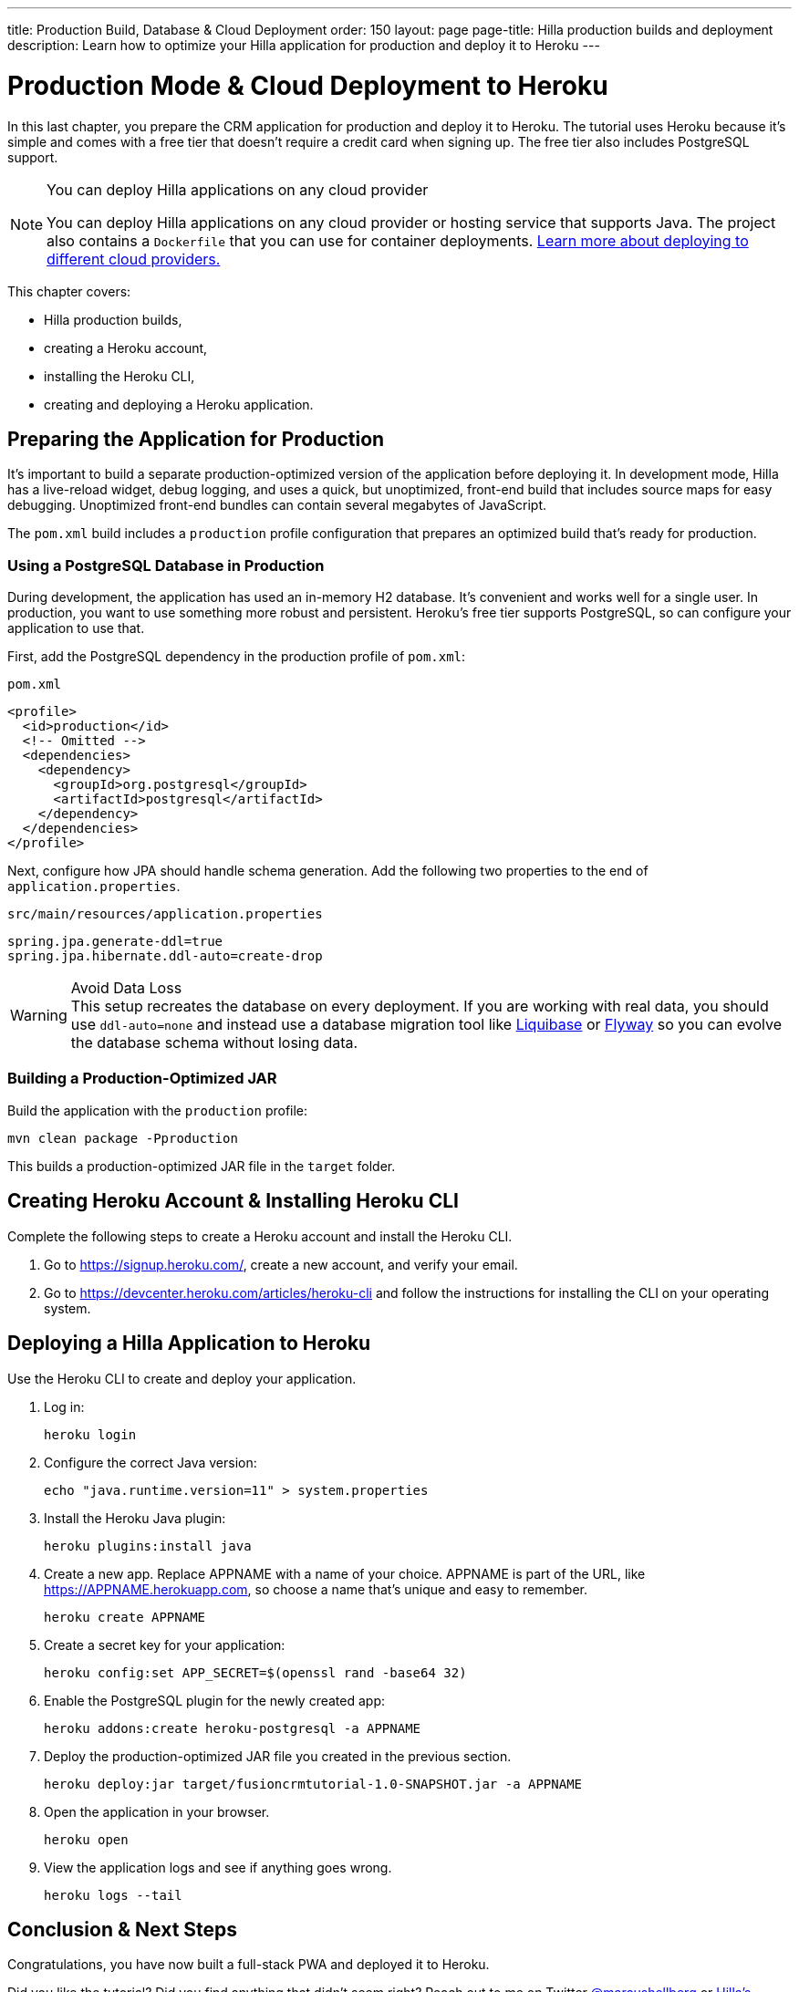 ---
title: Production Build, Database & Cloud Deployment
order: 150
layout: page
page-title: Hilla production builds and deployment
description: Learn how to optimize your Hilla application for production and deploy it to Heroku
---

= Production Mode & Cloud Deployment to Heroku

In this last chapter, you prepare the CRM application for production and deploy it to Heroku.
The tutorial uses Heroku because it's simple and comes with a free tier that doesn't require a credit card when signing up.
The free tier also includes PostgreSQL support.

.You can deploy Hilla applications on any cloud provider
[NOTE]
====
You can deploy Hilla applications on any cloud provider or hosting service that supports Java.
The project also contains a `Dockerfile` that you can use for container deployments. https://vaadin.com/learn/tutorials/cloud-deployment/[Learn more about deploying to different cloud providers.]
====

This chapter covers:

* Hilla production builds,
* creating a Heroku account,
* installing the Heroku CLI,
* creating and deploying a Heroku application.

== Preparing the Application for Production
It's important to build a separate production-optimized version of the application before deploying it.
In development mode, Hilla has a live-reload widget, debug logging, and uses a quick, but unoptimized, front-end build that includes source maps for easy debugging.
Unoptimized front-end bundles can contain several megabytes of JavaScript.

The `pom.xml` build includes a `production` profile configuration that prepares an optimized build that's ready for production.

=== Using a PostgreSQL Database in Production

During development, the application has used an in-memory H2 database.
It's convenient and works well for a single user.
In production, you want to use something more robust and persistent.
Heroku's free tier supports PostgreSQL, so can configure your application to use that.

First, add the PostgreSQL dependency in the production profile of `pom.xml`:

.`pom.xml`
[source,xml]
----
<profile>
  <id>production</id>
  <!-- Omitted -->
  <dependencies>
    <dependency>
      <groupId>org.postgresql</groupId>
      <artifactId>postgresql</artifactId>
    </dependency>
  </dependencies>
</profile>
----

Next, configure how JPA should handle schema generation.
Add the following two properties to the end of `application.properties`.

.`src/main/resources/application.properties`
[source]
----
spring.jpa.generate-ddl=true
spring.jpa.hibernate.ddl-auto=create-drop
----

.Avoid Data Loss
[WARNING]
This setup recreates the database on every deployment. If you are working with real data, you should use `ddl-auto=none` and instead use a database migration tool like https://www.liquibase.org/[Liquibase] or https://flywaydb.org/[Flyway] so you can evolve the database schema without losing data.

=== Building a Production-Optimized JAR

Build the application with the `production` profile:

[source,bash]
----
mvn clean package -Pproduction
----

This builds a production-optimized JAR file in the `target` folder.

== Creating Heroku Account & Installing Heroku CLI

Complete the following steps to create a Heroku account and install the Heroku CLI.

. Go to https://signup.heroku.com/, create a new account, and verify your email.
. Go to https://devcenter.heroku.com/articles/heroku-cli and follow the instructions for installing the CLI on your operating system.

== Deploying a Hilla Application to Heroku

Use the Heroku CLI to create and deploy your application.

. Log in:
+
[source,terminal]
----
heroku login
----
. Configure the correct Java version:
+
[source,terminal]
----
echo "java.runtime.version=11" > system.properties
----
. Install the Heroku Java plugin:
+
[source,terminal]
----
heroku plugins:install java
----
. Create a new app.
Replace APPNAME with a name of your choice.
APPNAME is part of the URL, like https://APPNAME.herokuapp.com, so choose a name that's unique and easy to remember.
+
[source,terminal]
----
heroku create APPNAME
----
. Create a secret key for your application:
+
[source,terminal]
----
heroku config:set APP_SECRET=$(openssl rand -base64 32)
----
. Enable the PostgreSQL plugin for the newly created app:
+
[source,terminal]
----
heroku addons:create heroku-postgresql -a APPNAME
----
. Deploy the production-optimized JAR file you created in the previous section.
+
[source,terminal]
----
heroku deploy:jar target/fusioncrmtutorial-1.0-SNAPSHOT.jar -a APPNAME
----
. Open the application in your browser.
+
[source,terminal]
----
heroku open
----
. View the application logs and see if anything goes wrong.
+
[source,terminal]
----
heroku logs --tail
----

== Conclusion & Next Steps

Congratulations, you have now built a full-stack PWA and deployed it to Heroku.

Did you like the tutorial? Did you find anything that didn't seem right? Reach out to me on Twitter https://twitter.com/marcushellberg[@marcushellberg] or https://discord.gg/vaadin[Hilla's Discord chat] server.

Now that you have a running application, you can use it to experiment further or as a foundation for your next idea.

pass:[<!-- vale Vale.Terms = NO -->]
Happy hacking, and ping us https://twitter.com/vaadin[@vaadin] on Twitter to show off the cool stuff you have built.

pass:[<!-- vale Vale.Terms = YES -->]

=== Helpful Links

- https://github.com/vaadin-learning-center/fusion-crm-tutorial[Source code GitHub repository]
- https://discord.gg/vaadin[Hilla Discord chat]
- https://vaadin.com/forum[Hilla Forum]
- https://vaadin.com/docs/ds/components[Vaadin components]
- https://vaadin.com/comparison[Compare Hilla with React, Angular, and Vue]
